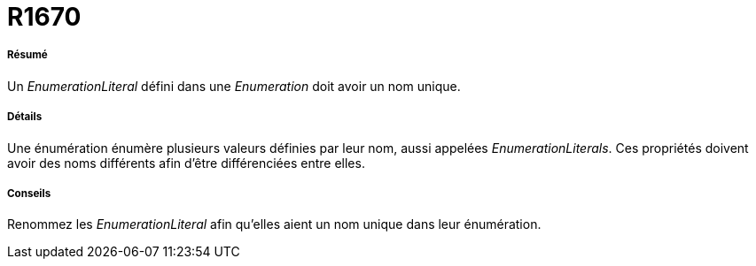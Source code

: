 // Disable all captions for figures.
:!figure-caption:
// Path to the stylesheet files
:stylesdir: .

[[R1670]]

[[r1670]]
= R1670

[[Résumé]]

[[résumé]]
===== Résumé

Un _EnumerationLiteral_ défini dans une _Enumeration_ doit avoir un nom unique.

[[Détails]]

[[détails]]
===== Détails

Une énumération énumère plusieurs valeurs définies par leur nom, aussi appelées _EnumerationLiterals_. Ces propriétés doivent avoir des noms différents afin d'être différenciées entre elles.

[[Conseils]]

[[conseils]]
===== Conseils

Renommez les _EnumerationLiteral_ afin qu'elles aient un nom unique dans leur énumération.


